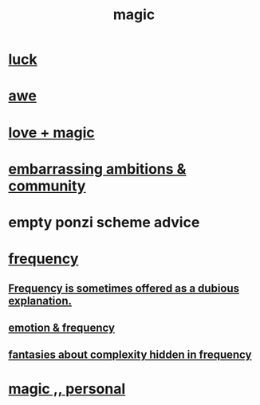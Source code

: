 :PROPERTIES:
:ID:       18f5276c-8d23-4aea-be2b-ef364772d448
:END:
#+title: magic
* [[id:94ad699e-517a-4424-b3bf-7a0f0427f385][luck]]
* [[id:b745d109-6d7f-4638-beab-97bd26c8a936][awe]]
* [[id:7884d437-6065-4e05-bf06-e2a0771cf507][love + magic]]
* [[id:12039f3b-10ed-488f-a2d3-d934aba4f022][embarrassing ambitions & community]]
* empty ponzi scheme advice
* [[id:cb9fc0dd-9f72-4f52-9a46-84123b4f971e][frequency]]
** [[id:c73a2101-5ca7-45a0-ab85-51ad3953523c][Frequency is sometimes offered as a dubious explanation.]]
** [[id:82fbcfc0-61ea-4f30-82e5-3eb5148a16cf][emotion & frequency]]
** [[id:c97e87f7-2b1a-4033-bfae-9409f2f39009][fantasies about complexity hidden in frequency]]
* [[id:2ea0fb6b-b304-4b53-a5f4-62fdc768f436][magic ,, personal]]
